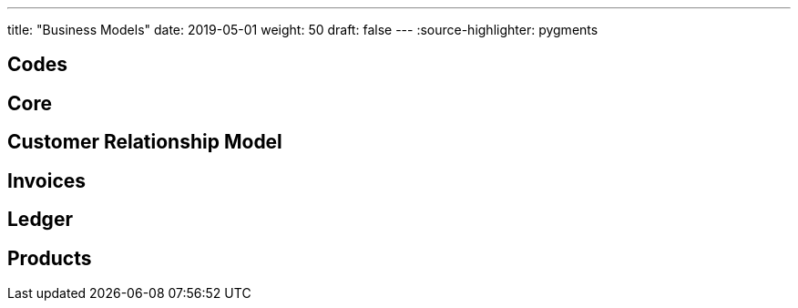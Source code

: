 ---
title: "Business Models"
date: 2019-05-01
weight: 50
draft: false
---
:source-highlighter: pygments

== Codes

== Core

== Customer Relationship Model

== Invoices

== Ledger

== Products
